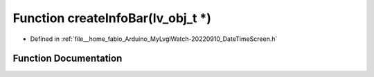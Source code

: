 .. _exhale_function_DateTimeScreen_8h_1a4cdf26c48179a18d72aced5e1de2380b:

Function createInfoBar(lv_obj_t \*)
===================================

- Defined in :ref:`file__home_fabio_Arduino_MyLvglWatch-20220910_DateTimeScreen.h`


Function Documentation
----------------------


.. doxygenfunction:: createInfoBar(lv_obj_t *)
   :project: MyLVGLWatch